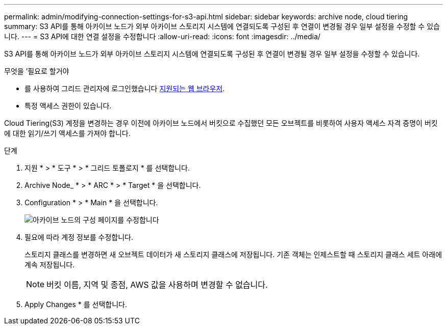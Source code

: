 ---
permalink: admin/modifying-connection-settings-for-s3-api.html 
sidebar: sidebar 
keywords: archive node, cloud tiering 
summary: S3 API를 통해 아카이브 노드가 외부 아카이브 스토리지 시스템에 연결되도록 구성된 후 연결이 변경될 경우 일부 설정을 수정할 수 있습니다. 
---
= S3 API에 대한 연결 설정을 수정합니다
:allow-uri-read: 
:icons: font
:imagesdir: ../media/


[role="lead"]
S3 API를 통해 아카이브 노드가 외부 아카이브 스토리지 시스템에 연결되도록 구성된 후 연결이 변경될 경우 일부 설정을 수정할 수 있습니다.

.무엇을 &#8217;필요로 할거야
* 를 사용하여 그리드 관리자에 로그인했습니다 xref:../admin/web-browser-requirements.adoc[지원되는 웹 브라우저].
* 특정 액세스 권한이 있습니다.


Cloud Tiering(S3) 계정을 변경하는 경우 이전에 아카이브 노드에서 버킷으로 수집했던 모든 오브젝트를 비롯하여 사용자 액세스 자격 증명이 버킷에 대한 읽기/쓰기 액세스를 가져야 합니다.

.단계
. 지원 * > * 도구 * > * 그리드 토폴로지 * 를 선택합니다.
. Archive Node_ * > * ARC * > * Target * 을 선택합니다.
. Configuration * > * Main * 을 선택합니다.
+
image::../media/archive_node_s3_middleware.gif[아카이브 노드의 구성 페이지를 수정합니다]

. 필요에 따라 계정 정보를 수정합니다.
+
스토리지 클래스를 변경하면 새 오브젝트 데이터가 새 스토리지 클래스에 저장됩니다. 기존 객체는 인제스트할 때 스토리지 클래스 세트 아래에 계속 저장됩니다.

+

NOTE: 버킷 이름, 지역 및 종점, AWS 값을 사용하며 변경할 수 없습니다.

. Apply Changes * 를 선택합니다.

